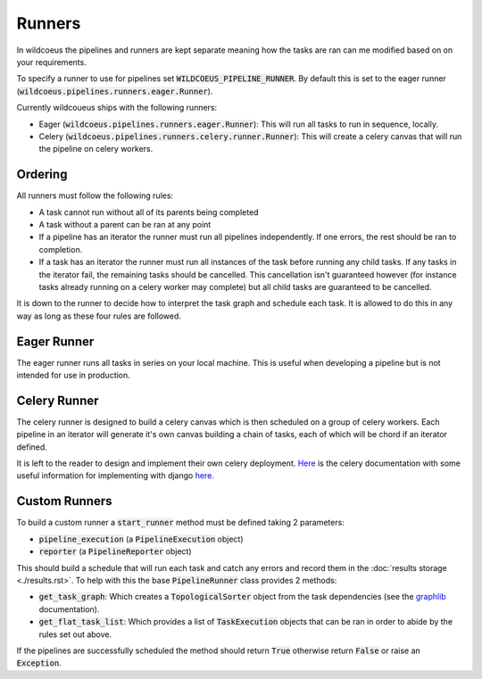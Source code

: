 Runners
=======

In wildcoeus the pipelines and runners are kept separate meaning how the tasks
are ran can me modified based on on your requirements.

To specify a runner to use for pipelines set :code:`WILDCOEUS_PIPELINE_RUNNER`.
By default this is set to the eager runner (:code:`wildcoeus.pipelines.runners.eager.Runner`).

Currently wildcoueus ships with the following runners:

* Eager (:code:`wildcoeus.pipelines.runners.eager.Runner`): This will run all
  tasks to run in sequence, locally.
* Celery (:code:`wildcoeus.pipelines.runners.celery.runner.Runner`): This will
  create a celery canvas that will run the pipeline on celery workers.

Ordering
--------

All runners must follow the following rules:

* A task cannot run without all of its parents being completed
* A task without a parent can be ran at any point
* If a pipeline has an iterator the runner must run all pipelines independently.
  If one errors, the rest should be ran to completion.
* If a task has an iterator the runner must run all instances of the task before
  running any child tasks. If any tasks in the iterator fail, the remaining
  tasks should be cancelled. This cancellation isn't guaranteed however (for
  instance tasks already running on a celery worker may complete) but all child
  tasks are guaranteed to be cancelled.

It is down to the runner to decide how to interpret the task graph and schedule
each task. It is allowed to do this in any way as long as these four rules are
followed.

Eager Runner
------------

The eager runner runs all tasks in series on your local machine. This is useful
when developing a pipeline but is not intended for use in production.

Celery Runner
-------------

The celery runner is designed to build a celery canvas which is then scheduled
on a group of celery workers. Each pipeline in an iterator will generate it's
own canvas building a chain of tasks, each of which will be chord if an
iterator defined.

It is left to the reader to design and implement their own celery deployment.
`Here <https://docs.celeryq.dev/en/stable/getting-started/introduction.html>`_
is the celery documentation with some useful information for implementing with
django `here <https://docs.celeryq.dev/en/stable/django/index.html?highlight=django>`_.

Custom Runners
--------------

To build a custom runner a :code:`start_runner` method must be defined taking 2
parameters:

* :code:`pipeline_execution` (a :code:`PipelineExecution` object)
* :code:`reporter` (a :code:`PipelineReporter` object)

This should build a schedule that will run each task and catch any errors and record
them in the :doc:`results storage <./results.rst>`. To help with this the base
:code:`PipelineRunner` class provides 2 methods:

* :code:`get_task_graph`: Which creates a :code:`TopologicalSorter` object from
  the task dependencies (see the `graphlib <https://docs.python.org/3/library/graphlib.html>`_
  documentation).
* :code:`get_flat_task_list`: Which provides a list of :code:`TaskExecution` objects that
  can be ran in order to abide by the rules set out above.

If the pipelines are successfully scheduled the method should return :code:`True`
otherwise return :code:`False` or raise an :code:`Exception`.
